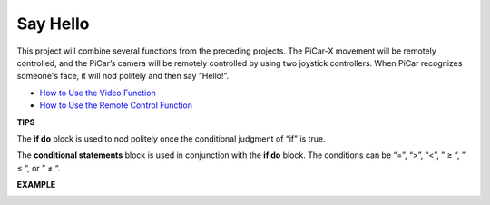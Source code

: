 Say Hello
===================

This project will combine several functions from the preceding projects. The PiCar-X movement will be remotely controlled, and the PiCar’s camera will be remotely controlled by using two joystick controllers. When PiCar recognizes someone's face, it will nod politely and then say “Hello!”.

* `How to Use the Video Function <https://docs.sunfounder.com/projects/ezblock3/en/latest/use_video.html>`_
* `How to Use the Remote Control Function <https://docs.sunfounder.com/projects/ezblock3/en/latest/remote.html>`_


.. image:: img/block/how_are_you.jpg


**TIPS**

.. image:: img/block/sp210512_161525.png

The **if do** block is used to nod politely once the conditional judgment of “if” is true.

.. image:: img/block/sp210512_161749.png

The **conditional statements** block is used in conjunction with the **if do** block. The conditions can be “=”, “>”, “<”, ” ≥ “, ” ≤ “, or ” ≠ “.

**EXAMPLE**

.. image:: img/block/sp210512_162305.png